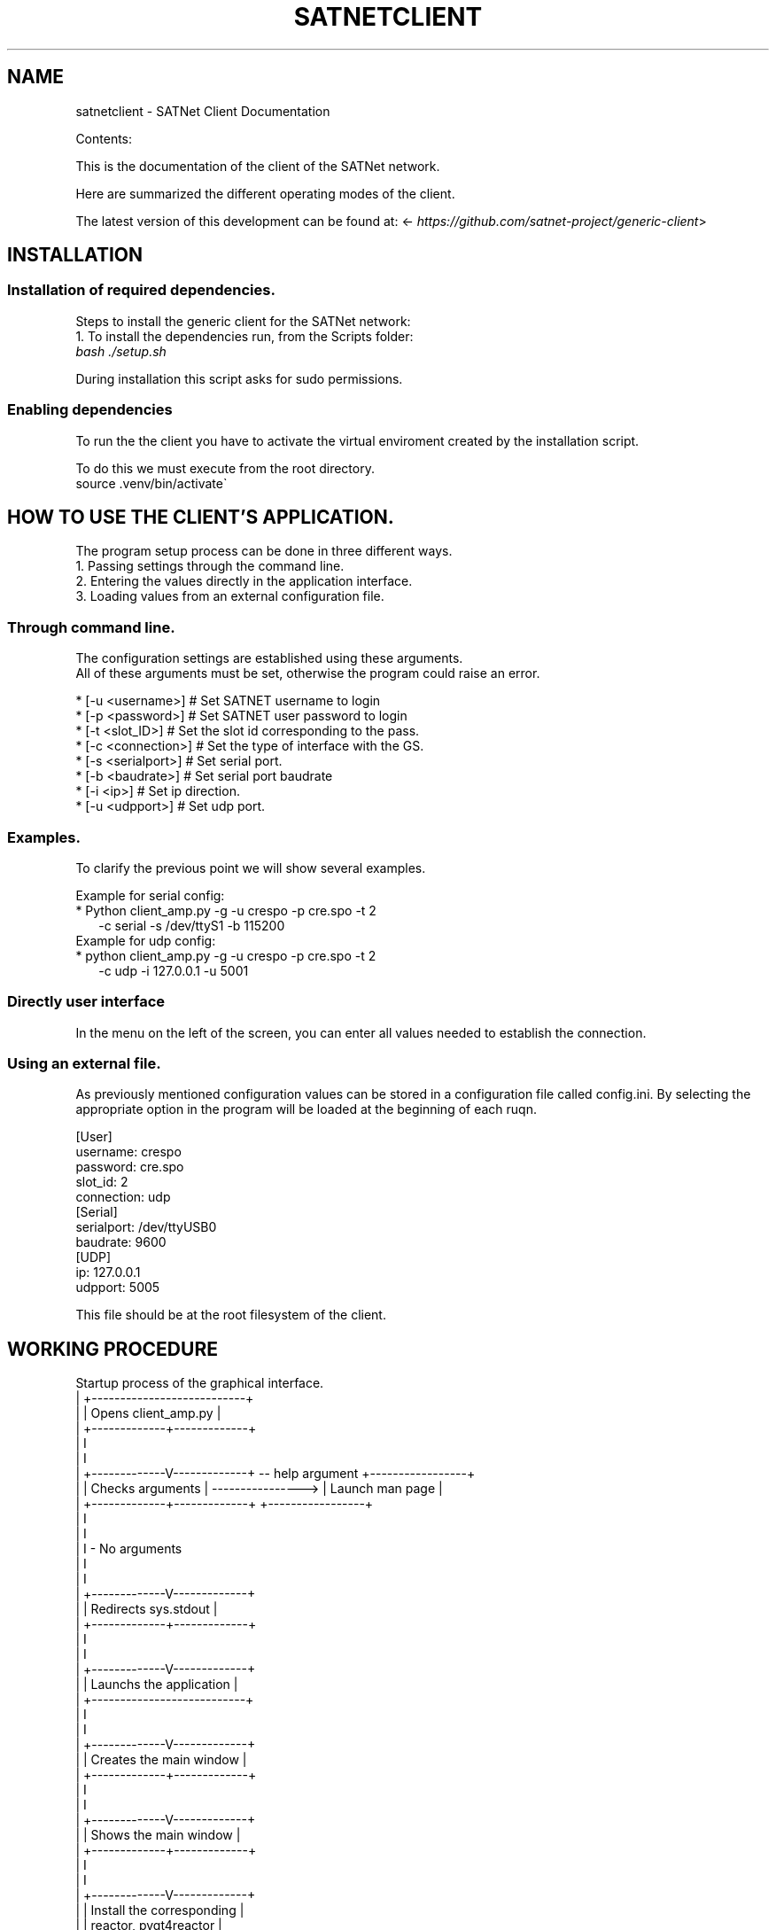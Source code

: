 .\" Man page generated from reStructuredText.
.
.TH "SATNETCLIENT" "1" "January 12, 2016" "0.1" "SATNet Client"
.SH NAME
satnetclient \- SATNet Client Documentation
.
.nr rst2man-indent-level 0
.
.de1 rstReportMargin
\\$1 \\n[an-margin]
level \\n[rst2man-indent-level]
level margin: \\n[rst2man-indent\\n[rst2man-indent-level]]
-
\\n[rst2man-indent0]
\\n[rst2man-indent1]
\\n[rst2man-indent2]
..
.de1 INDENT
.\" .rstReportMargin pre:
. RS \\$1
. nr rst2man-indent\\n[rst2man-indent-level] \\n[an-margin]
. nr rst2man-indent-level +1
.\" .rstReportMargin post:
..
.de UNINDENT
. RE
.\" indent \\n[an-margin]
.\" old: \\n[rst2man-indent\\n[rst2man-indent-level]]
.nr rst2man-indent-level -1
.\" new: \\n[rst2man-indent\\n[rst2man-indent-level]]
.in \\n[rst2man-indent\\n[rst2man-indent-level]]u
..
.sp
Contents:
.sp
This is the documentation of the client of the SATNet network.
.sp
Here are summarized the different operating modes of the client.
.sp
The latest version of this development can be found at:
<\fI\%https://github.com/satnet\-project/generic\-client\fP>
.SH INSTALLATION
.SS Installation of required dependencies.
.sp
Steps to install the generic client for the SATNet network:
.nf
1. To install the dependencies run, from the Scripts folder:
\fIbash ./setup.sh\fP
.fi
.sp
.sp
During installation this script asks for sudo permissions.
.SS Enabling dependencies
.nf
To run the the client you have to activate the virtual enviroment created by the installation script.
.fi
.sp
.nf
To do this we must execute from the root directory.
source .venv/bin/activate\(ga
.fi
.sp
.SH HOW TO USE THE CLIENT'S APPLICATION.
.nf
The program setup process can be done in three different ways.
1. Passing settings through the command line.
2. Entering the values directly in the application interface.
3. Loading values from an external configuration file.
.fi
.sp
.SS Through command line.
.nf
The configuration settings are established using these arguments.
All of these arguments must be set, otherwise the program could raise an error.
.fi
.sp
.nf
* [\-u <username>] # Set SATNET username to login
* [\-p <password>] # Set SATNET user password to login
* [\-t <slot_ID>] # Set the slot id corresponding to the pass.
* [\-c <connection>] # Set the type of interface with the GS.
* [\-s <serialport>] # Set serial port.
* [\-b <baudrate>] # Set serial port baudrate
* [\-i <ip>] # Set ip direction.
* [\-u <udpport>] # Set udp port.
.fi
.sp
.SS Examples.
.nf
To clarify the previous point we will show several examples.
.fi
.sp
.nf
Example for serial config:
* Python client_amp.py \-g \-u crespo \-p cre.spo \-t 2
.in +2
\-c serial \-s /dev/ttyS1 \-b 115200
.in -2
Example for udp config:
* python client_amp.py \-g \-u crespo \-p cre.spo \-t 2
.in +2
\-c udp \-i 127.0.0.1 \-u 5001
.in -2
.fi
.sp
.SS Directly user interface
.nf
In the menu on the left of the screen, you can enter all values needed to establish the connection.
.fi
.sp
.SS Using an external file.
.nf
As previously mentioned configuration values can be stored in a configuration file called config.ini. By selecting the appropriate option in the program will be loaded at the beginning of each ruqn.
.fi
.sp
.nf
[User]
username: crespo
password: cre.spo
slot_id: 2
connection: udp
[Serial]
serialport: /dev/ttyUSB0
baudrate: 9600
[UDP]
ip: 127.0.0.1
udpport: 5005
.fi
.sp
.nf
This file should be at the root filesystem of the client.
.fi
.sp
.SH WORKING PROCEDURE
.sp
Startup process of the graphical interface.
.nf
| +\-\-\-\-\-\-\-\-\-\-\-\-\-\-\-\-\-\-\-\-\-\-\-\-\-\-\-+
| |    Opens client_amp.py    |
| +\-\-\-\-\-\-\-\-\-\-\-\-\-+\-\-\-\-\-\-\-\-\-\-\-\-\-+
|               I
|               I
| +\-\-\-\-\-\-\-\-\-\-\-\-\-V\-\-\-\-\-\-\-\-\-\-\-\-\-+ \-\- help argument  +\-\-\-\-\-\-\-\-\-\-\-\-\-\-\-\-\-+
| |      Checks arguments     | \-\-\-\-\-\-\-\-\-\-\-\-\-\-\-\-> | Launch man page |
| +\-\-\-\-\-\-\-\-\-\-\-\-\-+\-\-\-\-\-\-\-\-\-\-\-\-\-+                   +\-\-\-\-\-\-\-\-\-\-\-\-\-\-\-\-\-+
|               I
|               I
|               I \- No arguments
|               I
|               I
| +\-\-\-\-\-\-\-\-\-\-\-\-\-V\-\-\-\-\-\-\-\-\-\-\-\-\-+
| |    Redirects sys.stdout   |
| +\-\-\-\-\-\-\-\-\-\-\-\-\-+\-\-\-\-\-\-\-\-\-\-\-\-\-+
|               I
|               I
| +\-\-\-\-\-\-\-\-\-\-\-\-\-V\-\-\-\-\-\-\-\-\-\-\-\-\-+
| |  Launchs the application  |
| +\-\-\-\-\-\-\-\-\-\-\-\-\-\-\-\-\-\-\-\-\-\-\-\-\-\-\-+
|               I
|               I
| +\-\-\-\-\-\-\-\-\-\-\-\-\-V\-\-\-\-\-\-\-\-\-\-\-\-\-+
| | Creates the main window   |
| +\-\-\-\-\-\-\-\-\-\-\-\-\-+\-\-\-\-\-\-\-\-\-\-\-\-\-+
|               I
|               I
| +\-\-\-\-\-\-\-\-\-\-\-\-\-V\-\-\-\-\-\-\-\-\-\-\-\-\-+
| |   Shows the main window   |
| +\-\-\-\-\-\-\-\-\-\-\-\-\-+\-\-\-\-\-\-\-\-\-\-\-\-\-+
|               I
|               I
| +\-\-\-\-\-\-\-\-\-\-\-\-\-V\-\-\-\-\-\-\-\-\-\-\-\-\-+
| | Install the corresponding |
| |   reactor, pyqt4reactor   |
| +\-\-\-\-\-\-\-\-\-\-\-\-\-+\-\-\-\-\-\-\-\-\-\-\-\-\-+
|               I
|               I
| +\-\-\-\-\-\-\-\-\-\-\-\-\-V\-\-\-\-\-\-\-\-\-\-\-\-\-+
| |     Starts the reactor    |
V +\-\-\-\-\-\-\-\-\-\-\-\-\-\-\-\-\-\-\-\-\-\-\-\-\-\-\-+
.fi
.sp
.sp
Creates the main window
.sp
Shows the main window
.sp
Installs the corresponding reactor called pyqt4reactor
.sp
Starts the reactor.
.SH CLIENT FILE STRUCTURE
.sp
Client classes are as follows. Each class is detailed with its corresponding methods.
.TS
center;
|l|l|l|.
_
T{
Module
T}	T{
Class
T}	T{
Methods
T}
_
T{
client_amp.py
T}	T{
ClientProtocol
T}	T{
__init__
T}
_
T{
T}	T{
T}	T{
connectionMade
T}
_
T{
T}	T{
T}	T{
connectionLost
T}
_
T{
T}	T{
T}	T{
user_login
T}
_
T{
T}	T{
T}	T{
vNotifyMsg
T}
_
T{
T}	T{
T}	T{
_processframe
T}
_
T{
T}	T{
T}	T{
processframe
T}
_
T{
T}	T{
T}	T{
vNotifyEvent
T}
_
.TE
.sp
The ClientProtocol class is responsible for creating the connection protocol client.
.INDENT 0.0
.TP
.B __init__(self, CONNECTION_INFO, gsi)
ClientProtocol class initialization through the CONNECTION_INFO variable and the gsi object.
.UNINDENT
.INDENT 0.0
.TP
.B connectionMade(self)
Method belonging to the protocol responsible for starting the user\(aqs connection.
.UNINDENT
.INDENT 0.0
.TP
.B connectionLost(self)
When the connection is lost this method is executed.
.UNINDENT
.INDENT 0.0
.TP
.B user_login(self)
This method is responsible for making the AMP calls that initiate the connection.
.UNINDENT
.INDENT 0.0
.TP
.B vNotifyMsg(self, sMsg)
AMP call responsible for notifying the user of reception of a message.
.UNINDENT
.INDENT 0.0
.TP
.B _processframe(self, frame)
Method associated to frame processing.
.UNINDENT
.INDENT 0.0
.TP
.B processFrame(self, frame)
Responsible method of get the frames through the serial port, or through an UPD/TCP connection, and send them using an AMP call.
.UNINDENT
.INDENT 0.0
.TP
.B vNotifyEvent(self, iEvent, sDetails)
AMP call responsible for notifying the user of any event related to the remote client or the connection slots.
.UNINDENT
.TS
center;
|l|l|l|.
_
T{
Module
T}	T{
Class
T}	T{
Methods
T}
_
T{
client_amp.py
T}	T{
ClientReconnectedFactory
T}	T{
__init__
T}
_
T{
T}	T{
T}	T{
startedConnecting
T}
_
T{
T}	T{
T}	T{
buildProtocol
T}
_
T{
T}	T{
T}	T{
clientConnectionLost
T}
_
T{
T}	T{
T}	T{
clientConnectionFailed
T}
_
.TE
.sp
The ClientReconnectedFactory class is responsible for managing user logon when this is lost for any reason.
.INDENT 0.0
.TP
.B __init__(
.UNINDENT
.INDENT 0.0
.TP
.B startedConnecting(self, connector)
Method called when a connection has been started.
.UNINDENT
.INDENT 0.0
.TP
.B buildProtocol(self, addr)
Create an instance of a subclass of Protocol.
.UNINDENT
.INDENT 0.0
.TP
.B clientConnectionLost(self, connector, reason)
Called when a established connection is lost.
.UNINDENT
.INDENT 0.0
.TP
.B clientConnectionFailed(self, connector, reason)
Called when a connection has failed to connect.
.UNINDENT
.TS
center;
|l|l|l|.
_
T{
Module
T}	T{
Class
T}	T{
Methods
T}
_
T{
client_amp.py
T}	T{
CtxFactory
T}	T{
getContext
T}
_
.TE
.sp
The CtxFactory class handles the defining method to be used in SSL connection.
.INDENT 0.0
.TP
.B getContext(self)
Setting the connection method.
.UNINDENT
.TS
center;
|l|l|l|.
_
T{
Module
T}	T{
Class
T}	T{
Methods
T}
_
T{
client_amp.py
T}	T{
Client
T}	T{
__init__
T}
_
T{
T}	T{
T}	T{
createConnection
T}
_
.TE
.sp
The "Client" class starts the connection using Twisted. For this purpose uses the ClientReconnectedFactory class and the ClientProtocol class.
.INDENT 0.0
.TP
.B __init__(
.UNINDENT
.INDENT 0.0
.TP
.B createConnection(self)
Create a new interface.
.UNINDENT
.TS
center;
|l|l|l|.
_
T{
Module
T}	T{
Class
T}	T{
Methods
T}
_
T{
client_amp.py
T}	T{
SATNetGUI
T}	T{
__init__
T}
_
T{
T}	T{
T}	T{
runKISSThread
T}
_
T{
T}	T{
T}	T{
runUDPThread
T}
_
T{
T}	T{
T}	T{
runTCPThread
T}
_
T{
T}	T{
T}	T{
stopKISSThread
T}
_
T{
T}	T{
T}	T{
stopUDPThread
T}
_
T{
T}	T{
T}	T{
stopTCPThread
T}
_
T{
T}	T{
T}	T{
sendData
T}
_
T{
T}	T{
T}	T{
NewConnection
T}
_
T{
T}	T{
T}	T{
initUI
T}
_
T{
T}	T{
T}	T{
initFields
T}
_
T{
T}	T{
T}	T{
initLogo
T}
_
T{
T}	T{
T}	T{
initData
T}
_
T{
T}	T{
T}	T{
initConsole
T}
_
T{
T}	T{
T}	T{
CloseConnection
T}
_
T{
T}	T{
T}	T{
LoadSettings
T}
_
T{
T}	T{
T}	T{
LoadParameters
T}
_
T{
T}	T{
T}	T{
SetConfiguration
T}
_
T{
T}	T{
T}	T{
CheckConnection
T}
_
T{
T}	T{
T}	T{
usage
T}
_
T{
T}	T{
T}	T{
center
T}
_
T{
T}	T{
T}	T{
append_text
T}
_
T{
T}	T{
T}	T{
closeEvent
T}
_
.TE
.sp
SATNetGUI class contains the methods necessary for the creation of the main user interface.
.INDENT 0.0
.TP
.B __init__(self, parent = None)
This initial method starts the user interface and the signals and queues required for QThreads.
.UNINDENT
.INDENT 0.0
.TP
.B runKISSThread(self)
Create an object of class OperativeKISSThread and starts the QThread calling the start method.
.UNINDENT
.INDENT 0.0
.TP
.B runUDPThread(self)
Create an object of class OperativeUDPThread and starts the QThread calling the start method.
.UNINDENT
.INDENT 0.0
.TP
.B runTCPThread(self)
Create an object of class OperativeTCPThread and starts the QThread calling the start method.
.UNINDENT
.INDENT 0.0
.TP
.B stopKISSThread(self)
Stops the QThread that handles serial communication calling the stop method.
.UNINDENT
.INDENT 0.0
.TP
.B stopUDPThread(self)
Stops the QThread that handles UDP communication calling the stop method.
.UNINDENT
.INDENT 0.0
.TP
.B stopTCPThread(self)
Stops the QThread that handles TCP communication calling the stop method.
.UNINDENT
.INDENT 0.0
.TP
.B sendData(self, result)
Invokes the _manageframe method of protocol GroundStationInterface.
.UNINDENT
.INDENT 0.0
.TP
.B NewConnection(self)
Create a new connection by loading the connection parameters from the interface window.
.UNINDENT
.INDENT 0.0
.TP
.B initUI(self)
UI starts by passing the basic values such as size and name.
.UNINDENT
.INDENT 0.0
.TP
.B initButtons(self)
Starts the control buttons panel of user interface.
.UNINDENT
.INDENT 0.0
.TP
.B initFields(self)
Starts the data entry field.
.UNINDENT
.INDENT 0.0
.TP
.B initLogo(self)
Method which defines the logo of the main window.
.UNINDENT
.INDENT 0.0
.TP
.B initData(self)
Reads the program settings from .settings file and edit them accordingly.
.UNINDENT
.INDENT 0.0
.TP
.B initConsole(self)
Starts the console where the status messages will be shown.
.UNINDENT
.INDENT 0.0
.TP
.B CloseConnection(self)
Ends the current connection without finishing the program.
.UNINDENT
.INDENT 0.0
.TP
.B LoadSettings(self)
.nf
Loads configuration settings from .settings file and get back them to user.
Duplicated function. Must be merged with initData method.
.fi
.sp
.UNINDENT
.INDENT 0.0
.TP
.B LoadParameters(self)
It loads user parameters, as username and password, from config.ini file.
.UNINDENT
.INDENT 0.0
.TP
.B SetConfiguration(self)
Method responsible to create advanced user settings window.
.UNINDENT
.INDENT 0.0
.TP
.B CheckConnection(self)
Method which changes the UI according to the connection selected.
.UNINDENT
.INDENT 0.0
.TP
.B usage(self)
Method which show on screen a tiny text help.
.UNINDENT
.INDENT 0.0
.TP
.B center(self)
Method which centers the main window on screen.
.UNINDENT
.INDENT 0.0
.TP
.B append_text(self, text)
Method responsible to add the messages to the user console.
.UNINDENT
.INDENT 0.0
.TP
.B closeEvent(self, text)
Method responsible of, when the program is closed, the communication ends.
.UNINDENT
.TS
center;
|l|l|l|.
_
T{
Module
T}	T{
Class
T}	T{
Methods
T}
_
T{
client_amp.py
T}	T{
DateDialog
T}	T{
__init__
T}
_
T{
T}	T{
T}	T{
getConfiguration
T}
_
T{
T}	T{
T}	T{
buildWindow
T}
_
.TE
.sp
The DateDialog class contains the methods needed to display the user configuration advanced settings.
.INDENT 0.0
.TP
.B __init__(self)
Method needed to start the window.
.UNINDENT
.INDENT 0.0
.TP
.B getConfiguration(self)
Method responsible of reading the settings available on screen.
.UNINDENT
.INDENT 0.0
.TP
.B buildWindow(self)
Static method in charge of creating the configuration window through a call from the SATNetGUI class. This method will return the configuration values.
.UNINDENT
.TS
center;
|l|l|l|.
_
T{
Module
T}	T{
Class
T}	T{
Methods
T}
_
T{
client_amp.py
T}	T{
WriteStream
T}	T{
__init__
T}
_
T{
T}	T{
T}	T{
write
T}
_
T{
T}	T{
T}	T{
flush
T}
_
.TE
.sp
The WriteStream class create the queue needs for the console text.
.INDENT 0.0
.TP
.B __init__(self)
Class initialization. Create the queue required for this class.
.UNINDENT
.INDENT 0.0
.TP
.B write(self)
Collect the text and adds it to the queue created.
.UNINDENT
.INDENT 0.0
.TP
.B flush(self)
Not docummented.
.UNINDENT
.TS
center;
|l|l|l|.
_
T{
Module
T}	T{
Class
T}	T{
Methods
T}
_
T{
client_amp.py
T}	T{
MyReceiver
T}	T{
__init__
T}
_
T{
T}	T{
T}	T{
run
T}
_
.TE
.sp
An object class inherited from the class QThread. Used to manage the thread that handles text console.
.INDENT 0.0
.TP
.B __init__(self)
Class initialization.
.UNINDENT
.INDENT 0.0
.TP
.B run(self)
Method main thread. Collect the text from the queue and output as a signal.
.UNINDENT
.TS
center;
|l|l|l|.
_
T{
Module
T}	T{
Class
T}	T{
Methods
T}
_
T{
client_amp.py
T}	T{
ResultObj
T}	T{
__init__
T}
_
.TE
.sp
Class responsible for transforming the value received in an object of the QThread module.
.INDENT 0.0
.TP
.B __init__(self)
Class initialization.
.UNINDENT
.TS
center;
|l|l|l|.
_
T{
Module
T}	T{
Class
T}	T{
Methods
T}
_
T{
gs_interface.py
T}	T{
GroundStationInterface
T}	T{
__init__
T}
_
T{
T}	T{
T}	T{
_manageFrame
T}
_
T{
T}	T{
T}	T{
_updateLocalFile
T}
_
T{
T}	T{
T}	T{
connectProtocol
T}
_
T{
T}	T{
T}	T{
disconnectedProtocol
T}
_
.TE
.sp
Class responsible for initiating the basic methods of the client connection with the tracking station.
.INDENT 0.0
.TP
.B __init__(self, CONNECTION_INFO, GS, AMP)
Class initialization. Collect settings of the connection.
.UNINDENT
.INDENT 0.0
.TP
.B _manageFrame(self, result)
Checks if the AMP connection is available. If it is not available this method saves the messages in a local file.
.UNINDENT
.INDENT 0.0
.TP
.B _updateLocalFile(self, frame)
Method responsible, in the absence of a connection, save the received messages.
.UNINDENT
.INDENT 0.0
.TP
.B connectedProtocol(self, AMP)
This method it is call when the protocol gets connected.
.UNINDENT
.INDENT 0.0
.TP
.B disconnectedProtocol(self)
This method it is call when the protocol gets disconnected.
.UNINDENT
.TS
center;
|l|l|l|.
_
T{
Module
T}	T{
Class
T}	T{
Methods
T}
_
T{
gs_interface.py
T}	T{
UDPThread
T}	T{
__init__
T}
_
T{
T}	T{
T}	T{
run
T}
_
T{
T}	T{
T}	T{
stop
T}
_
T{
T}	T{
T}	T{
doWork
T}
_
T{
T}	T{
T}	T{
cleanUp
T}
_
.TE
.sp
An object class inherited from the class QThread. Used to manage the thread that handles the UDP protocol.
.INDENT 0.0
.TP
.B __init__(self, parent = None)
It opens the UPD socket.
.UNINDENT
.INDENT 0.0
.TP
.B run(self)
It starts the QThread execution.
.UNINDENT
.INDENT 0.0
.TP
.B stop(self)
This method stops the thread execution.
.UNINDENT
.INDENT 0.0
.TP
.B doWork(self)
Not docummented.
.UNINDENT
.INDENT 0.0
.TP
.B cleanUp(self)
Not docummented.
.UNINDENT
.TS
center;
|l|l|l|.
_
T{
Module
T}	T{
Class
T}	T{
Methods
T}
_
T{
gs_interface.py
T}	T{
TCPThread
T}	T{
__init__
T}
_
T{
T}	T{
T}	T{
run
T}
_
T{
T}	T{
T}	T{
stop
T}
_
T{
T}	T{
T}	T{
doWork
T}
_
T{
T}	T{
T}	T{
cleanUp
T}
_
.TE
.sp
An object class inherited from the class QThread. Used to manage the thread that handles the TCP protocol.
.INDENT 0.0
.TP
.B __init__(self, parent = None)
It opens the TCP socket.
.UNINDENT
.INDENT 0.0
.TP
.B run(self)
It starts the QThread execution.
.UNINDENT
.INDENT 0.0
.TP
.B stop(self)
This method stops the thread execution.
.UNINDENT
.INDENT 0.0
.TP
.B doWork(self)
Not docummented.
.UNINDENT
.INDENT 0.0
.TP
.B cleanUp(self)
Not docummented.
.UNINDENT
.TS
center;
|l|l|l|.
_
T{
Module
T}	T{
Class
T}	T{
Methods
T}
_
T{
gs_interface.py
T}	T{
KISSThread
T}	T{
__init__
T}
_
T{
T}	T{
T}	T{
run
T}
_
T{
T}	T{
T}	T{
stop
T}
_
T{
T}	T{
T}	T{
doWork
T}
_
T{
T}	T{
T}	T{
cleanUp
T}
_
.TE
.sp
An object class inherited from the class QThread. Used to manage the thread that handles the KISS protocol.
.INDENT 0.0
.TP
.B __init__(self, parent = None)
It creates the KISS protocol.
.UNINDENT
.INDENT 0.0
.TP
.B run(self)
It starts the QThread execution.
.UNINDENT
.INDENT 0.0
.TP
.B stop(self)
This method stops the thread execution.
.UNINDENT
.INDENT 0.0
.TP
.B doWork(self)
Not docummented.
.UNINDENT
.INDENT 0.0
.TP
.B cleanUp(self)
Not docummented.
.UNINDENT
.TS
center;
|l|l|l|.
_
T{
Module
T}	T{
Class
T}	T{
Methods
T}
_
T{
gs_interface.py
T}	T{
OperativeUDPThread
T}	T{
__init__
T}
_
T{
T}	T{
T}	T{
doWork
T}
_
T{
T}	T{
T}	T{
catchValue
T}
_
.TE
.sp
An object class inherited from the class OperativeUDPThread. Used to manage the UDP reception.
.INDENT 0.0
.TP
.B __init__(self, queue, callback, UDPSignal, parent = None)
Connects the thread to the callback function.
.UNINDENT
.INDENT 0.0
.TP
.B doWork(self, UDPSocket)
It collects the frames from the UDP connection.
.UNINDENT
.INDENT 0.0
.TP
.B catchValue(self, frame, address)
Method that collects the received frame and returns it as a signal.
.UNINDENT
.TS
center;
|l|l|l|.
_
T{
Module
T}	T{
Class
T}	T{
Methods
T}
_
T{
gs_interface.py
T}	T{
OperativeTCPThread
T}	T{
__init__
T}
_
T{
T}	T{
T}	T{
doWork
T}
_
T{
T}	T{
T}	T{
catchValue
T}
_
.TE
.sp
An object class inherited from the class OperativeTCPThread. Used to manage the TCP reception.
.INDENT 0.0
.TP
.B __init__(self, queue, callback, TCPSignal, parent = None)
Connects the thread to the callback function.
.UNINDENT
.INDENT 0.0
.TP
.B doWork(self, TCPSocket)
It collects the frames from the TCP connection.
.UNINDENT
.INDENT 0.0
.TP
.B catchValue(self, frame, address)
Method that collects the received frame and returns it as a signal.
.UNINDENT
.TS
center;
|l|l|l|.
_
T{
Module
T}	T{
Class
T}	T{
Methods
T}
_
T{
gs_interface.py
T}	T{
OperativeKISSThread
T}	T{
__init__
T}
_
T{
T}	T{
T}	T{
doWork
T}
_
T{
T}	T{
T}	T{
catchValue
T}
_
.TE
.sp
An object class inherited from the class OperativeKISSThread. Used to manage the KISS reception.
.INDENT 0.0
.TP
.B __init__(self, queue, callback, serialSignal, parent = None)
Connects the thread to the callback function.
.UNINDENT
.INDENT 0.0
.TP
.B doWork(self, kissTNC)
It collects the frames from the serial connection through the KISS protocol.
.UNINDENT
.INDENT 0.0
.TP
.B catchValue(self, frame)
Method that collects the received frame and returns it as a signal.
.UNINDENT
.SH PROTOCOL FILE STRUCTURE
.sp
Customer classes are as follows. Each class is detailed with its corresponding methods.
.TS
center;
|l|l|l|.
_
T{
Module
T}	T{
Class
T}	T{
Methods
T}
_
T{
client_amp.py
T}	T{
ClientProtocol
T}	T{
__init__
T}
_
T{
T}	T{
T}	T{
connectionMade
T}
_
T{
T}	T{
T}	T{
connectionLost
T}
_
T{
T}	T{
T}	T{
user_login
T}
_
T{
T}	T{
T}	T{
vNotifyMsg
T}
_
T{
T}	T{
T}	T{
_processframe
T}
_
T{
T}	T{
T}	T{
processframe
T}
_
T{
T}	T{
T}	T{
vNotifyEvent
T}
_
.TE
.sp
El módulo server_amp.py es el encargado de iniciar el servidor de Twisted.
.sp
El fichero se puede iniciar en modo debug, en este modo se muestran por pantalla mensajes de aviso cada vez que se crea un deferred o se invoca. También dispone de un modo de ayuda que muestra un pequeño mensaje de ayuda.
.sp
La clase SATNETServer, perteneciente al módulo server_amp.py contiene los metodos AMP necesarios.
.INDENT 0.0
.TP
.B dataReceived(self, data)
ClientProtocol class initialization through the CONNECTION_INFO variable and the gsi object.m
.UNINDENT
.INDENT 0.0
.TP
.B iStartRemote(self, iSLotId)
Method belonging to the protocol responsible for starting the user\(aqs connection.
.UNINDENT
.INDENT 0.0
.TP
.B vEndRemote(self)
Actualmente no está implementado.
.UNINDENT
.INDENT 0.0
.TP
.B vSendMsg(self, sMsg, iTimestamp)
This method is responsible for making the AMP calls that initiate the connection.
.UNINDENT
.SH AUTHOR
Ricardo Tubio-Pardavila - Samuel Gongora-Garcia
.SH COPYRIGHT
2015, Ricardo Tubio-Pardavila - Samuel Gongora-Garcia
.\" Generated by docutils manpage writer.
.
